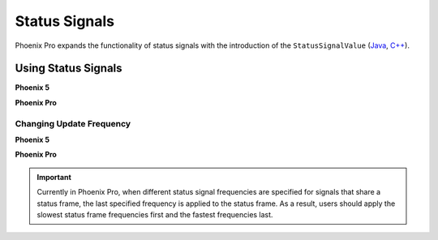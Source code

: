 Status Signals
==============

Phoenix Pro expands the functionality of status signals with the introduction of the ``StatusSignalValue`` (`Java <https://api.ctr-electronics.com/phoenixpro/release/java/com/ctre/phoenixpro/StatusSignalValue.html>`__, `C++ <https://api.ctr-electronics.com/phoenixpro/release/cpp/classctre_1_1phoenixpro_1_1_status_signal_value.html>`__).

Using Status Signals
--------------------

**Phoenix 5**

.. tab-set::

   .. tab-item:: Java
      :sync: Java

      .. code-block:: java

         // get latest TalonFX selected sensor position
         // units are encoder ticks
         int sensorPos = m_talonFX.getSelectedSensorPosition();

         // latency is unknown
         // cannot synchronously wait for new data

   .. tab-item:: C++
      :sync: C++

      .. code-block:: cpp

         // get latest TalonFX selected sensor position
         // units are encoder ticks
         int sensorPos = m_talonFX.GetSelectedSensorPosition();

         // latency is unknown
         // cannot synchronously wait for new data

**Phoenix Pro**

.. tab-set::

   .. tab-item:: Java
      :sync: Java

      .. code-block:: java

         // acquire a refreshed TalonFX rotor position signal
         var rotorPosSignal = m_talonFX.getRotorPosition();

         // because we are calling getRotorPosition() every loop,
         // we do not need to call refresh()
         //rotorPosSignal.refresh();

         // retrieve position value that we just refreshed
         // units are rotations
         var rotorPos = rotorPosSignal.getValue();

         // get latency of the signal
         var rotorPosLatency = rotorPosSignal.getTimestamp().getLatency();

         // synchronously wait 20 ms for new data
         rotorPosSignal.waitForUpdate(0.020);

   .. tab-item:: C++
      :sync: C++

      .. code-block:: cpp

         // acquire a refreshed TalonFX rotor position signal
         auto& rotorPosSignal = m_talonFX.GetRotorPosition();

         // because we are calling GetRotorPosition() every loop,
         // we do not need to call Refresh()
         //rotorPosSignal.Refresh();

         // retrieve position value that we just refreshed
         // units are rotations, uses the units library
         auto rotorPos = rotorPosSignal.GetValue();

         // get latency of the signal
         auto rotorPosLatency = rotorPosSignal.GetTimestamp().GetLatency();

         // synchronously wait 20 ms for new data
         rotorPosSignal.WaitForUpdate(20_ms);

Changing Update Frequency
^^^^^^^^^^^^^^^^^^^^^^^^^

**Phoenix 5**

.. tab-set::

   .. tab-item:: Java
      :sync: Java

      .. code-block:: java

         // slow down the Status 2 frame (selected sensor data) to 5 Hz (200ms)
         m_talonFX.setStatusFramePeriod(StatusFrameEnhanced.Status_2_Feedback0, 200);

   .. tab-item:: C++
      :sync: C++

      .. code-block:: cpp

         // slow down the Status 2 frame (selected sensor data) to 5 Hz (200ms)
         m_talonFX.SetStatusFramePeriod(StatusFrameEnhanced::Status_2_Feedback0, 200);

**Phoenix Pro**

.. tab-set::

   .. tab-item:: Java
      :sync: Java

      .. code-block:: java

         // slow down the position signal to 5 Hz
         m_talonFX.getPosition().setUpdateFrequency(5);

   .. tab-item:: C++
      :sync: C++

      .. code-block:: cpp

         // slow down the position signal to 5 Hz
         m_talonFX.GetPosition().SetUpdateFrequency(5_Hz);

.. important:: Currently in Phoenix Pro, when different status signal frequencies are specified for signals that share a status frame, the last specified frequency is applied to the status frame. As a result, users should apply the slowest status frame frequencies first and the fastest frequencies last.
